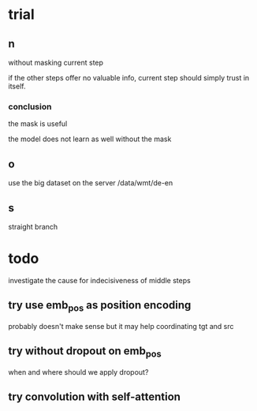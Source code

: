 * trial

** n

without masking current step

if the other steps offer no valuable info,
current step should simply trust in itself.

*** conclusion

the mask is useful

the model does not learn as well without the mask

** o

use the big dataset on the server /data/wmt/de-en

** s

straight branch

* todo

investigate the cause for indecisiveness of middle steps

** try use emb_pos as position encoding

probably doesn't make sense
but it may help coordinating tgt and src

** try without dropout on emb_pos

when and where should we apply dropout?

** try convolution with self-attention
